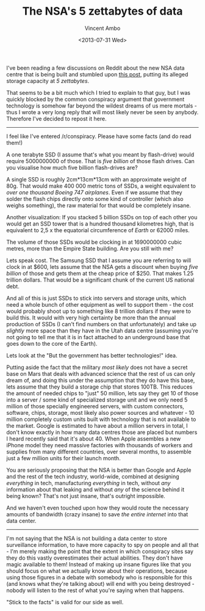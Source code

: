 #+TITLE: The NSA's 5 zettabytes of data
#+AUTHOR: Vincent Ambo
#+EMAIL: blog@tazj.in
#+DATE: <2013-07-31 Wed>

I've been reading a few discussions on Reddit about the new NSA data
centre that is being built and stumbled upon
[[http://www.reddit.com/r/restorethefourth/comments/1jf6cx/the_guardian_releases_another_leaked_document_nsa/cbe5hnc][this
post]], putting its alleged storage capacity at /5 zettabytes/.

That seems to be a bit much which I tried to explain to that guy, but I
was quickly blocked by the common conspiracy argument that government
technology is somehow far beyond the wildest dreams of us mere mortals -
thus I wrote a very long reply that will most likely never be seen by
anybody. Therefore I've decided to repost it here.

--------------

I feel like I've entered /r/conspiracy. Please have some facts (and do
read them!)

A one terabyte SSD (I assume that's what you meant by flash-drive) would
require 5000000000 of those. That is /five billion/ of those flash
drives. Can you visualise how much five billion flash-drives are?

A single SSD is roughly 2cm*13cm*13cm with an approximate weight of 80g.
That would make 400 000 metric tons of SSDs, a weight equivalent to
/over one thousand Boeing 747 airplanes/. Even if we assume that they
solder the flash chips directly onto some kind of controller (which also
weighs something), the raw material for that would be completely insane.

Another visualization: If you stacked 5 billion SSDs on top of each
other you would get an SSD tower that is a hundred thousand kilometres
high, that is equivalent to 2,5 x the equatorial circumference of
/Earth/ or 62000 miles.

The volume of those SSDs would be clocking in at 1690000000 cubic
metres, more than the Empire State building. Are you still with me?

Lets speak cost. The Samsung SSD that I assume you are referring to will
clock in at $600, lets assume that the NSA gets a discount when buying
/five billion/ of those and gets them at the cheap price of $250. That
makes 1.25 trillion dollars. That would be a significant chunk of the
current US national debt.

And all of this is just SSDs to stick into servers and storage units,
which need a whole bunch of other equipment as well to support them -
the cost would probably shoot up to something like 8 trillion dollars if
they were to build this. It would with very high certainty be more than
the annual production of SSDs (I can't find numbers on that
unfortunately) and take up /slightly/ more space than they have in the
Utah data centre (assuming you're not going to tell me that it is in
fact attached to an underground base that goes down to the core of the
Earth).

Lets look at the "But the government has better technologies!" idea.

Putting aside the fact that the military /most likely/ does not have a
secret base on Mars that deals with advanced science that the rest of us
can only dream of, and doing this under the assumption that they do have
this base, lets assume that they build a storage chip that stores 100TB.
This reduces the amount of needed chips to "just" 50 million, lets say
they get 10 of those into a server / some kind of specialized storage
unit and we only need 5 million of those specially engineered servers,
with custom connectors, software, chips, storage, most likely also power
sources and whatever - 10 million completely custom units built with
technology that is not available to the market. Google is estimated to
have about a million servers in total, I don't know exactly in how many
data centres those are placed but numbers I heard recently said that
it's about 40. When Apple assembles a new iPhone model they need massive
factories with thousands of workers and supplies from many different
countries, over several months, to assemble just a few million units for
their launch month.

You are seriously proposing that the NSA is better than Google and Apple
and the rest of the tech industry, world-wide, combined at designing
/everything/ in tech, manufacturing /everything/ in tech, without /any/
information about that leaking and without /any/ of the science behind
it being known? That's not just insane, that's outright impossible.

And we haven't even touched upon how they would route the necessary
amounts of bandwidth (crazy insane) to save /the entire internet/ into
that data center.

--------------

I'm not saying that the NSA is not building a data center to store
surveillance information, to have more capacity to spy on people and all
that - I'm merely making the point that the extent in which conspiracy
sites say they do this vastly overestimates their actual abilities. They
don't have magic available to them! Instead of making up insane figures
like that you should focus on what we actually know about their
operations, because using those figures in a debate with somebody who is
responsible for this (and knows what they're talking about) will end
with you being destroyed - nobody will listen to the rest of what you're
saying when that happens.

"Stick to the facts" is valid for our side as well.
